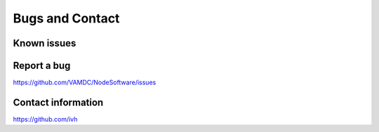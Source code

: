 .. _contact:

Bugs and Contact
====================

Known issues
--------------------

Report a bug
--------------------

https://github.com/VAMDC/NodeSoftware/issues

Contact information
--------------------

https://github.com/ivh

